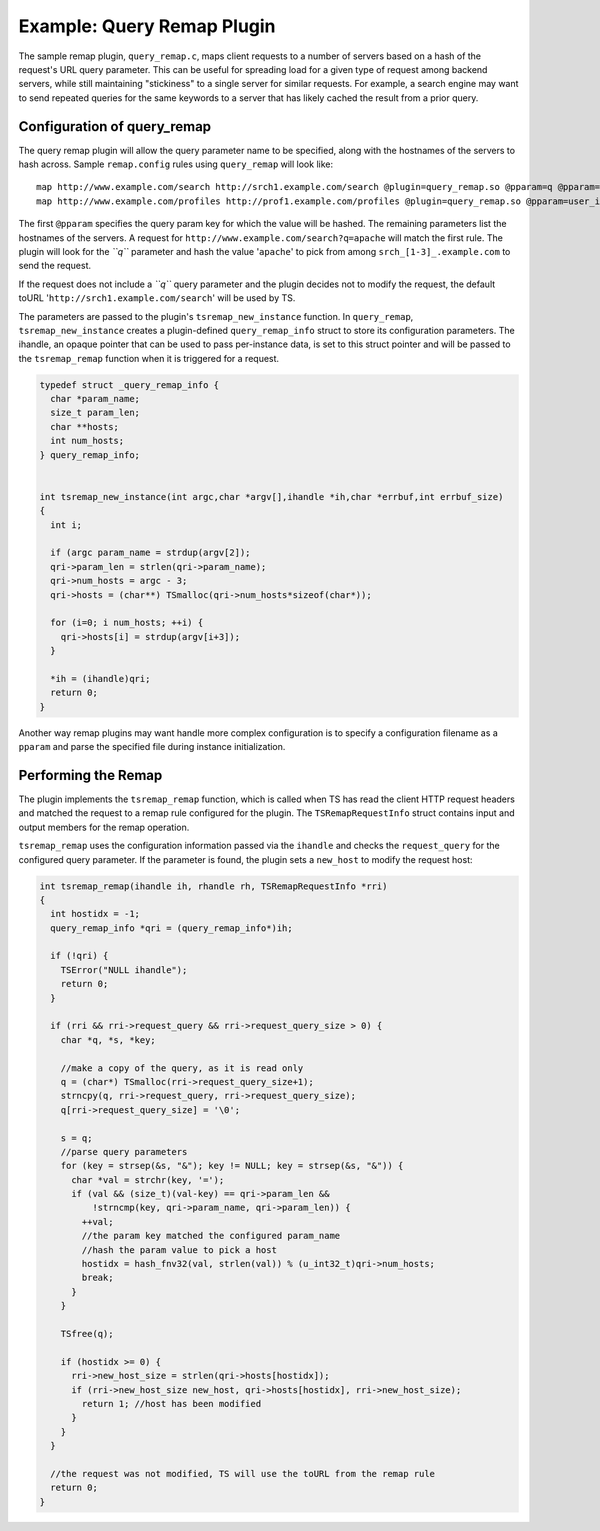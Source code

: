 Example: Query Remap Plugin
***************************

.. Licensed to the Apache Software Foundation (ASF) under one
   or more contributor license agreements.  See the NOTICE file
  distributed with this work for additional information
  regarding copyright ownership.  The ASF licenses this file
  to you under the Apache License, Version 2.0 (the
  "License"); you may not use this file except in compliance
  with the License.  You may obtain a copy of the License at
 
   http://www.apache.org/licenses/LICENSE-2.0
 
  Unless required by applicable law or agreed to in writing,
  software distributed under the License is distributed on an
  "AS IS" BASIS, WITHOUT WARRANTIES OR CONDITIONS OF ANY
  KIND, either express or implied.  See the License for the
  specific language governing permissions and limitations
  under the License.

The sample remap plugin, ``query_remap.c``, maps client requests to a
number of servers based on a hash of the request's URL query parameter.
This can be useful for spreading load for a given type of request among
backend servers, while still maintaining "stickiness" to a single server
for similar requests. For example, a search engine may want to send
repeated queries for the same keywords to a server that has likely
cached the result from a prior query.

Configuration of query\_remap
~~~~~~~~~~~~~~~~~~~~~~~~~~~~~

The query remap plugin will allow the query parameter name to be
specified, along with the hostnames of the servers to hash across.
Sample ``remap.config`` rules using ``query_remap`` will look like:

::

    map http://www.example.com/search http://srch1.example.com/search @plugin=query_remap.so @pparam=q @pparam=srch1.example.com @pparam=srch2.example.com @pparam=srch3.example.com
    map http://www.example.com/profiles http://prof1.example.com/profiles @plugin=query_remap.so @pparam=user_id @pparam=prof1.example.com @pparam=prof2.example.com

The first ``@pparam`` specifies the query param key for which the value
will be hashed. The remaining parameters list the hostnames of the
servers. A request for ``http://www.example.com/search?q=apache`` will
match the first rule. The plugin will look for the *``q``* parameter and
hash the value '``apache``\ ' to pick from among
``srch_[1-3]_.example.com`` to send the request.

If the request does not include a *``q``* query parameter and the plugin
decides not to modify the request, the default toURL
'``http://srch1.example.com/search``\ ' will be used by TS.

The parameters are passed to the plugin's ``tsremap_new_instance``
function. In ``query_remap``, ``tsremap_new_instance`` creates a
plugin-defined ``query_remap_info`` struct to store its configuration
parameters. The ihandle, an opaque pointer that can be used to pass
per-instance data, is set to this struct pointer and will be passed to
the ``tsremap_remap`` function when it is triggered for a request.

.. code-block:: c

    typedef struct _query_remap_info {
      char *param_name;
      size_t param_len;
      char **hosts;
      int num_hosts;
    } query_remap_info;
        
        
    int tsremap_new_instance(int argc,char *argv[],ihandle *ih,char *errbuf,int errbuf_size)
    {
      int i;
        
      if (argc param_name = strdup(argv[2]);
      qri->param_len = strlen(qri->param_name);
      qri->num_hosts = argc - 3;
      qri->hosts = (char**) TSmalloc(qri->num_hosts*sizeof(char*));
        
      for (i=0; i num_hosts; ++i) {
        qri->hosts[i] = strdup(argv[i+3]);
      }
        
      *ih = (ihandle)qri;
      return 0;
    }

Another way remap plugins may want handle more complex configuration is
to specify a configuration filename as a ``pparam`` and parse the
specified file during instance initialization.

Performing the Remap
~~~~~~~~~~~~~~~~~~~~

The plugin implements the ``tsremap_remap`` function, which is called
when TS has read the client HTTP request headers and matched the request
to a remap rule configured for the plugin. The ``TSRemapRequestInfo``
struct contains input and output members for the remap operation.

``tsremap_remap`` uses the configuration information passed via the
``ihandle`` and checks the ``request_query`` for the configured query
parameter. If the parameter is found, the plugin sets a ``new_host`` to
modify the request host:

.. code-block:: c

    int tsremap_remap(ihandle ih, rhandle rh, TSRemapRequestInfo *rri)
    {
      int hostidx = -1;
      query_remap_info *qri = (query_remap_info*)ih;
        
      if (!qri) {
        TSError("NULL ihandle");
        return 0;
      }
          
      if (rri && rri->request_query && rri->request_query_size > 0) {
        char *q, *s, *key;
            
        //make a copy of the query, as it is read only
        q = (char*) TSmalloc(rri->request_query_size+1);
        strncpy(q, rri->request_query, rri->request_query_size);
        q[rri->request_query_size] = '\0';
            
        s = q;
        //parse query parameters
        for (key = strsep(&s, "&"); key != NULL; key = strsep(&s, "&")) {
          char *val = strchr(key, '=');
          if (val && (size_t)(val-key) == qri->param_len &&
              !strncmp(key, qri->param_name, qri->param_len)) {
            ++val;
            //the param key matched the configured param_name
            //hash the param value to pick a host
            hostidx = hash_fnv32(val, strlen(val)) % (u_int32_t)qri->num_hosts;
            break;
          }
        }
            
        TSfree(q);
            
        if (hostidx >= 0) {
          rri->new_host_size = strlen(qri->hosts[hostidx]);
          if (rri->new_host_size new_host, qri->hosts[hostidx], rri->new_host_size);
            return 1; //host has been modified
          }
        }
      }
        
      //the request was not modified, TS will use the toURL from the remap rule
      return 0;
    }

